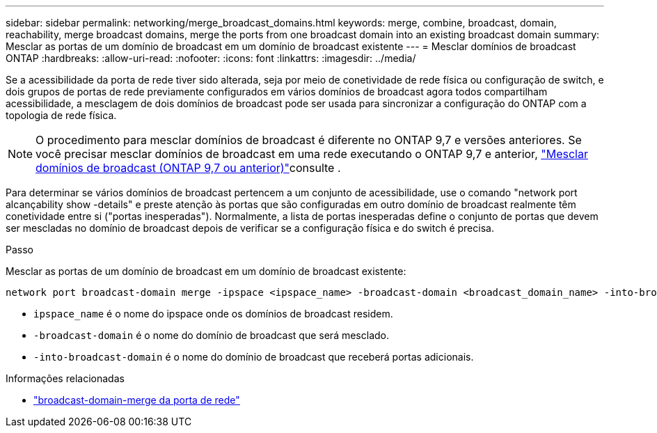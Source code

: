 ---
sidebar: sidebar 
permalink: networking/merge_broadcast_domains.html 
keywords: merge, combine, broadcast, domain, reachability, merge broadcast domains, merge the ports from one broadcast domain into an existing broadcast domain 
summary: Mesclar as portas de um domínio de broadcast em um domínio de broadcast existente 
---
= Mesclar domínios de broadcast ONTAP
:hardbreaks:
:allow-uri-read: 
:nofooter: 
:icons: font
:linkattrs: 
:imagesdir: ../media/


[role="lead"]
Se a acessibilidade da porta de rede tiver sido alterada, seja por meio de conetividade de rede física ou configuração de switch, e dois grupos de portas de rede previamente configurados em vários domínios de broadcast agora todos compartilham acessibilidade, a mesclagem de dois domínios de broadcast pode ser usada para sincronizar a configuração do ONTAP com a topologia de rede física.


NOTE: O procedimento para mesclar domínios de broadcast é diferente no ONTAP 9,7 e versões anteriores. Se você precisar mesclar domínios de broadcast em uma rede executando o ONTAP 9,7 e anterior, link:https://docs.netapp.com/us-en/ontap-system-manager-classic/networking-bd/merge_broadcast_domains97.html["Mesclar domínios de broadcast (ONTAP 9,7 ou anterior)"^]consulte .

Para determinar se vários domínios de broadcast pertencem a um conjunto de acessibilidade, use o comando "network port alcançability show -details" e preste atenção às portas que são configuradas em outro domínio de broadcast realmente têm conetividade entre si ("portas inesperadas"). Normalmente, a lista de portas inesperadas define o conjunto de portas que devem ser mescladas no domínio de broadcast depois de verificar se a configuração física e do switch é precisa.

.Passo
Mesclar as portas de um domínio de broadcast em um domínio de broadcast existente:

....
network port broadcast-domain merge -ipspace <ipspace_name> -broadcast-domain <broadcast_domain_name> -into-broadcast-domain <broadcast_domain_name>
....
* `ipspace_name` é o nome do ipspace onde os domínios de broadcast residem.
* `-broadcast-domain` é o nome do domínio de broadcast que será mesclado.
* `-into-broadcast-domain` é o nome do domínio de broadcast que receberá portas adicionais.


.Informações relacionadas
* link:https://docs.netapp.com/us-en/ontap-cli/network-port-broadcast-domain-merge.html["broadcast-domain-merge da porta de rede"^]


